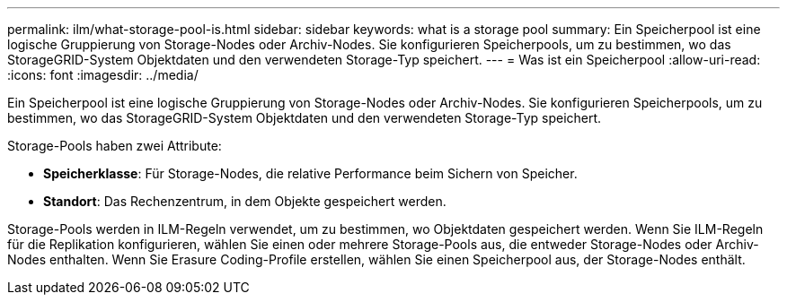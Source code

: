 ---
permalink: ilm/what-storage-pool-is.html 
sidebar: sidebar 
keywords: what is a storage pool 
summary: Ein Speicherpool ist eine logische Gruppierung von Storage-Nodes oder Archiv-Nodes. Sie konfigurieren Speicherpools, um zu bestimmen, wo das StorageGRID-System Objektdaten und den verwendeten Storage-Typ speichert. 
---
= Was ist ein Speicherpool
:allow-uri-read: 
:icons: font
:imagesdir: ../media/


[role="lead"]
Ein Speicherpool ist eine logische Gruppierung von Storage-Nodes oder Archiv-Nodes. Sie konfigurieren Speicherpools, um zu bestimmen, wo das StorageGRID-System Objektdaten und den verwendeten Storage-Typ speichert.

Storage-Pools haben zwei Attribute:

* *Speicherklasse*: Für Storage-Nodes, die relative Performance beim Sichern von Speicher.
* *Standort*: Das Rechenzentrum, in dem Objekte gespeichert werden.


Storage-Pools werden in ILM-Regeln verwendet, um zu bestimmen, wo Objektdaten gespeichert werden. Wenn Sie ILM-Regeln für die Replikation konfigurieren, wählen Sie einen oder mehrere Storage-Pools aus, die entweder Storage-Nodes oder Archiv-Nodes enthalten. Wenn Sie Erasure Coding-Profile erstellen, wählen Sie einen Speicherpool aus, der Storage-Nodes enthält.
